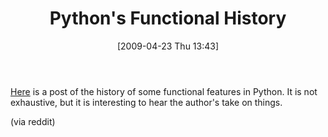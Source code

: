 #+POSTID: 2720
#+DATE: [2009-04-23 Thu 13:43]
#+OPTIONS: toc:nil num:nil todo:nil pri:nil tags:nil ^:nil TeX:nil
#+CATEGORY: Link
#+TAGS: Programming Language, Python
#+TITLE: Python's Functional History

[[http://python-history.blogspot.com/2009/04/origins-of-pythons-functional-features.html][Here]] is a post of the history of some functional features in Python. It is not exhaustive, but it is interesting to hear the author's take on things.

(via reddit)



